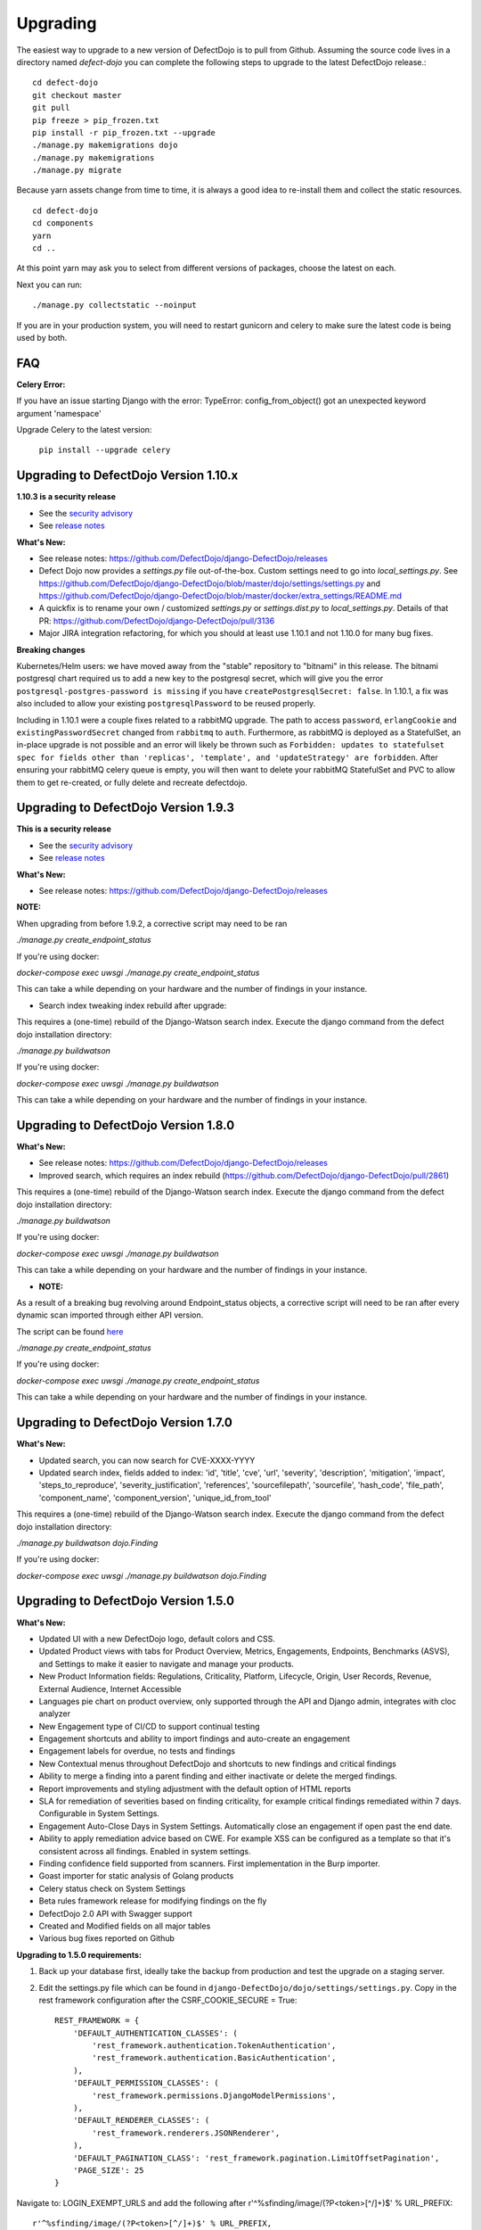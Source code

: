 Upgrading
=========

The easiest way to upgrade to a new version of DefectDojo is to pull from Github.  Assuming the source code lives in a
directory named `defect-dojo` you can complete the following steps to upgrade to the latest DefectDojo release.::

    cd defect-dojo
    git checkout master
    git pull
    pip freeze > pip_frozen.txt
    pip install -r pip_frozen.txt --upgrade
    ./manage.py makemigrations dojo
    ./manage.py makemigrations
    ./manage.py migrate

Because yarn assets change from time to time, it is always a good idea to re-install them and collect the static
resources. ::

    cd defect-dojo
    cd components
    yarn
    cd ..

At this point yarn may ask you to select from different versions of packages, choose the latest on each.

Next you can run: ::

    ./manage.py collectstatic --noinput

If you are in your production system, you will need to restart gunicorn and celery to make sure the latest code is
being used by both.

FAQ
---

**Celery Error:**

If you have an issue starting Django with the error: TypeError: config_from_object() got an unexpected keyword argument 'namespace'

Upgrade Celery to the latest version:

    ``pip install --upgrade celery``

Upgrading to DefectDojo Version 1.10.x
--------------------------------------
**1.10.3 is a security release**
  
- See the `security advisory <https://github.com/DefectDojo/django-DefectDojo/security/advisories/GHSA-96vq-gqr9-vf2c>`_
- See `release notes <https://github.com/DefectDojo/django-DefectDojo/releases/tag/1.10.3>`_


**What's New:**

- See release notes: https://github.com/DefectDojo/django-DefectDojo/releases
- Defect Dojo now provides a `settings.py` file out-of-the-box. Custom settings need to go into `local_settings.py`. See https://github.com/DefectDojo/django-DefectDojo/blob/master/dojo/settings/settings.py and https://github.com/DefectDojo/django-DefectDojo/blob/master/docker/extra_settings/README.md
- A quickfix is to rename your own / customized `settings.py` or `settings.dist.py` to `local_settings.py`. Details of that PR: https://github.com/DefectDojo/django-DefectDojo/pull/3136
- Major JIRA integration refactoring, for which you should at least use 1.10.1 and not 1.10.0 for many bug fixes.

**Breaking changes**

Kubernetes/Helm users: we have moved away from the "stable" repository to "bitnami" in this release. The bitnami postgresql chart required us to add a new key to the postgresql secret, which will give you the error ``postgresql-postgres-password is missing`` if you have ``createPostgresqlSecret: false``. In 1.10.1, a fix was also included to allow your existing ``postgresqlPassword`` to be reused properly.

Including in 1.10.1 were a couple fixes related to a rabbitMQ upgrade. The path to access ``password``, ``erlangCookie`` and ``existingPasswordSecret`` changed from ``rabbitmq`` to ``auth``. Furthermore, as rabbitMQ is deployed as a StatefulSet, an in-place upgrade is not possible and an error will likely be thrown such as ``Forbidden: updates to statefulset spec for fields other than 'replicas', 'template', and 'updateStrategy' are forbidden``. After ensuring your rabbitMQ celery queue is empty, you will then want to delete your rabbitMQ StatefulSet and PVC to allow them to get re-created, or fully delete and recreate defectdojo.


Upgrading to DefectDojo Version 1.9.3
-------------------------------------
**This is a security release**
  
- See the `security advisory <https://github.com/DefectDojo/django-DefectDojo/security/advisories/GHSA-8q8j-7wc4-vjg5>`_
- See `release notes <https://github.com/DefectDojo/django-DefectDojo/releases/tag/1.9.3>`_

**What's New:**

- See release notes: https://github.com/DefectDojo/django-DefectDojo/releases

**NOTE:**

When upgrading from before 1.9.2, a corrective script may need to be ran

`./manage.py create_endpoint_status`

If you're using docker:

`docker-compose exec uwsgi ./manage.py create_endpoint_status`

This can take a while depending on your hardware and the number of findings in your instance.

- Search index tweaking index rebuild after upgrade:

This requires a (one-time) rebuild of the Django-Watson search index. Execute the django command from the defect dojo installation directory:

`./manage.py buildwatson`

If you're using docker:

`docker-compose exec uwsgi ./manage.py buildwatson`

This can take a while depending on your hardware and the number of findings in your instance.


Upgrading to DefectDojo Version 1.8.0
-------------------------------------
**What's New:**

- See release notes: https://github.com/DefectDojo/django-DefectDojo/releases
- Improved search, which requires an index rebuild (https://github.com/DefectDojo/django-DefectDojo/pull/2861)

This requires a (one-time) rebuild of the Django-Watson search index. Execute the django command from the defect dojo installation directory:

`./manage.py buildwatson`

If you're using docker:

`docker-compose exec uwsgi ./manage.py buildwatson`

This can take a while depending on your hardware and the number of findings in your instance.

- **NOTE:**

As a result of a breaking bug revolving around Endpoint_status objects, a corrective script will need to be ran after
every dynamic scan imported through either API version.

The script can be found  `here`_



.. _here: https://github.com/DefectDojo/django-DefectDojo/blob/dev/dojo/management/commands/create_endpoint_status.py

`./manage.py create_endpoint_status`

If you're using docker:

`docker-compose exec uwsgi ./manage.py create_endpoint_status`

This can take a while depending on your hardware and the number of findings in your instance.

Upgrading to DefectDojo Version 1.7.0 
-------------------------------------

**What's New:**

- Updated search, you can now search for CVE-XXXX-YYYY
- Updated search index, fields added to index: 'id', 'title', 'cve', 'url', 'severity', 'description', 'mitigation', 'impact', 'steps_to_reproduce', 'severity_justification', 'references', 'sourcefilepath', 'sourcefile', 'hash_code', 'file_path', 'component_name', 'component_version', 'unique_id_from_tool'

This requires a (one-time) rebuild of the Django-Watson search index. Execute the django command from the defect dojo installation directory:

`./manage.py buildwatson dojo.Finding`

If you're using docker:

`docker-compose exec uwsgi ./manage.py buildwatson dojo.Finding`

Upgrading to DefectDojo Version 1.5.0
-------------------------------------

**What's New:**

- Updated UI with a new DefectDojo logo, default colors and CSS.
- Updated Product views with tabs for Product Overview, Metrics, Engagements, Endpoints, Benchmarks (ASVS), and Settings to make it easier to navigate and manage your products.
- New Product Information fields: Regulations, Criticality, Platform, Lifecycle, Origin, User Records, Revenue, External Audience, Internet Accessible
- Languages pie chart on product overview, only supported through the API and Django admin, integrates with cloc analyzer
- New Engagement type of CI/CD to support continual testing
- Engagement shortcuts and ability to import findings and auto-create an engagement
- Engagement labels for overdue, no tests and findings
- New Contextual menus throughout DefectDojo and shortcuts to new findings and critical findings
- Ability to merge a finding into a parent finding and either inactivate or delete the merged findings.
- Report improvements and styling adjustment with the default option of HTML reports
- SLA for remediation of severities based on finding criticality, for example critical findings remediated within 7 days. Configurable in System Settings.
- Engagement Auto-Close Days in System Settings. Automatically close an engagement if open past the end date.
- Ability to apply remediation advice based on CWE. For example XSS can be configured as a template so that it's consistent across all findings. Enabled in system settings.
- Finding confidence field supported from scanners. First implementation in the Burp importer.
- Goast importer for static analysis of Golang products
- Celery status check on System Settings
- Beta rules framework release for modifying findings on the fly
- DefectDojo 2.0 API with Swagger support
- Created and Modified fields on all major tables
- Various bug fixes reported on Github

**Upgrading to 1.5.0 requirements:**

1. Back up your database first, ideally take the backup from production and test the upgrade on a staging server.

2. Edit the settings.py file which can be found in ``django-DefectDojo/dojo/settings/settings.py``. Copy in the rest framework configuration after the CSRF_COOKIE_SECURE = True::

    REST_FRAMEWORK = {
        'DEFAULT_AUTHENTICATION_CLASSES': (
            'rest_framework.authentication.TokenAuthentication',
            'rest_framework.authentication.BasicAuthentication',
        ),
        'DEFAULT_PERMISSION_CLASSES': (
            'rest_framework.permissions.DjangoModelPermissions',
        ),
        'DEFAULT_RENDERER_CLASSES': (
            'rest_framework.renderers.JSONRenderer',
        ),
        'DEFAULT_PAGINATION_CLASS': 'rest_framework.pagination.LimitOffsetPagination',
        'PAGE_SIZE': 25
    }

Navigate to: LOGIN_EXEMPT_URLS and add the following after r'^%sfinding/image/(?P<token>[^/]+)$' % URL_PREFIX::

    r'^%sfinding/image/(?P<token>[^/]+)$' % URL_PREFIX,
    r'^%sapi/v2/' % URL_PREFIX,

Navigate to: INSTALLED_APPS and add the following after: 'multiselectfield',::

    'multiselectfield',
    'rest_framework',
    'rest_framework.authtoken',
    'rest_framework_swagger',
    'dbbackup',

Navigate to: 	CELERY_TASK_IGNORE_RESULT = True and add the following after CELERY_TASK_IGNORE_RESULT line::

    CELERY_RESULT_BACKEND = 'db+sqlite:///dojo.celeryresults.sqlite'

Save your modified settings file. For reference the modified file should look like the new 1.5.0 [settings](https://github.com/DefectDojo/django-DefectDojo/blob/master/dojo/settings/settings.dist.py) file, minus the environmental configurations. As an alternative this file can be used and the enviromental configurations from you environment can be copied into this file.

3. Activate your virtual environment and then upgrade the requirements:

``pip install -r requirements.txt --upgrade``

4. Upgrade the database::

    ./manage.py makemigrations
    ./manage.py migrate

5. Collect the static files (Javascript, Images, CSS)::

    ./manage.py collectstatic --noinput

6. Complete

Upgrading to DefectDojo Version 1.3.1
-------------------------------------

**What's New:**

- New importers for Contrast, Nikto and TruffleHog (finding secrets in git repos).
- Improved merging of findings for dynamic and static importers
- Markdown support for findings
- HTML report improvements including support of Markdown.
- System settings Celery status page to assist in debugging if Celery is functional.

**Upgrading to 1.3.1 requires:**

1.  pip install markdown
    pip install pandas

2.  ./manage.py makemigrations
    ./manage.py migrate

3. ./manage.py collectstatic --noinput

4. Complete

Upgrading to DefectDojo Version 1.2.9
-------------------------------------

**What's New:**
New feature: Benchmarks (OWASP ASVS)

**Upgrading to 1.2.9 requires:**

1.  ./manage.py makemigrations
    ./manage.py migrate
    ./manage.py loaddata dojo/fixtures/benchmark_type.json
    ./manage.py loaddata dojo/fixtures/benchmark_category.json
    ./manage.py loaddata dojo/fixtures/benchmark_requirement.json

2. ./manage.py collectstatic --noinput

3. Complete

Upgrading to DefectDojo Version 1.2.8
-------------------------------------

New feature: Product Grading (Overall Product Health)
Upgrading to 1.2.8 requires:

1.  ./manage.py makemigrations
    ./manage.py migrate
    ./manage.py system_settings

2. ./manage.py collectstatic --noinput

3. pip install asteval

4. pip install --upgrade celery

5. Complete

Upgrading to DefectDojo Version 1.2.4
-------------------------------------

Upgrading to 1.2.4 requires:

1.  ./manage.py makemigrations
    ./manage.py migrate
    ./manage.py loaddata dojo/fixtures/objects_review.json

Upgrading to DefectDojo Version 1.2.3
-------------------------------------

Upgrading to 1.2.3 requires:

1.  ./manage.py makemigrations
    ./manage.py migrate
    ./manage.py loaddata dojo/fixtures/language_type.json

2. Currently languages and technologies can be updated via the API or in the admin section of Django.

July 6th 2017 - New location for system settings
------------------------------------------------

Pull request #313 moves a number of system settings previously located in the application's settings.py
to a model that can be used and changed within the web application under "Configuration -> System Settings".

If you're using a custom ``URL_PREFIX`` you will need to set this in the model after upgrading by
editing ``dojo/fixtures/system_settings.json`` and setting your URL prefix in the ``url_prefix`` value there.
Then issue the command ``./manage.py loaddata system_settings.json`` to load your settings into the database.

If you're not using a custom ``URL_PREFIX``, after upgrading simply go to the System Settings page and review
which values you want to set for each setting, as they're not automatically migrated from settings.py.

If you like you can then remove the following settings from settings.py to avoid confusion:

* ``ENABLE_DEDUPLICATION``
* ``ENABLE_JIRA``
* ``S_FINDING_SEVERITY_NAMING``
* ``URL_PREFIX``
* ``TIME_ZONE``
* ``TEAM_NAME``

Upgrading to DefectDojo Version 1.2.2
-------------------------------------

Upgrading to 1.2.2 requires:

1. Copying settings.py to the settings/ folder.

2. If you have supervisor scripts change DJANGO_SETTINGS_MODULE=dojo.settings.settings

Upgrading to Django 1.1.5
-------------------------
If you are upgrading an existing version of DefectDojo, you will need to run the following commands manually:

#. First install Yarn.
   Follow the instructions based on your OS: https://yarnpkg.com/lang/en/docs/install/

#. The following must be removed/commented out from ``settings.py``: ::

    'djangobower.finders.BowerFinder',

    From the line that contains:
    # where should bower install components
    ...

    To the end of the bower declarations
      'justgage'
    )

#. The following needs to be updated in ``settings.py``: ::

    STATICFILES_DIRS = (
        # Put strings here, like "/home/html/static" or "C:/www/django/static".
        # Always use forward slashes, even on Windows.
        # Don't forget to use absolute paths, not relative paths.
        os.path.dirname(DOJO_ROOT) + "/components/yarn_components",
    )

Upgrading to Django 1.11
------------------------

Pull request #300 makes DefectDojo Django 1.11 ready. A fresh install of DefectDojo can be done with the setup.bash script included - no special steps are required.

If you are upgrading an existing installation of DefectDojo, you will need to run the following commands manually: ::

    pip install django-tastypie --upgrade
    pip install django-tastypie-swagger --upgrade
    pip install django-filter --upgrade
    pip install django-watson --upgrade
    pip install django-polymorphic --upgrade
    pip install django --upgrade
    pip install pillow --upgrade
    ./manage.py makemigrations
    ./manage.py migrate

The following must be removed/commented out from settings.py: ::

    TEMPLATE_DIRS
    TEMPLATE_DEBUG
    TEMPLATE_LOADERS
    TEMPLATE_CONTEXT_PROCESSORS

The following needs to be added to settings.py: ::

    TEMPLATES  = [
    {
        'BACKEND': 'django.template.backends.django.DjangoTemplates',
        'APP_DIRS': True,
        'OPTIONS': {
            'context_processors': [
                'django.template.context_processors.debug',
                'django.template.context_processors.request',
                'django.contrib.auth.context_processors.auth',
                'django.contrib.messages.context_processors.messages',
            ],
        },
    },
    ]

Once all these steps are completed your installation of DefectDojo will be running under Django 1.11
